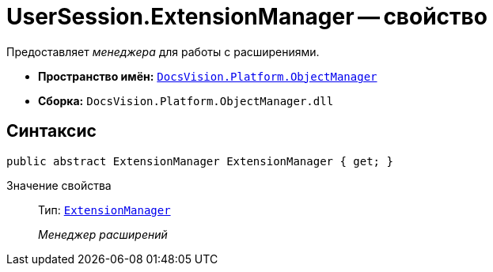 = UserSession.ExtensionManager -- свойство

Предоставляет _менеджера_ для работы с расширениями.

* *Пространство имён:* `xref:api/DocsVision/Platform/ObjectManager/ObjectManager_NS.adoc[DocsVision.Platform.ObjectManager]`
* *Сборка:* `DocsVision.Platform.ObjectManager.dll`

== Синтаксис

[source,csharp]
----
public abstract ExtensionManager ExtensionManager { get; }
----

Значение свойства::
Тип: `xref:api/DocsVision/Platform/ObjectManager/ExtensionManager_CL.adoc[ExtensionManager]`
+
_Менеджер расширений_
